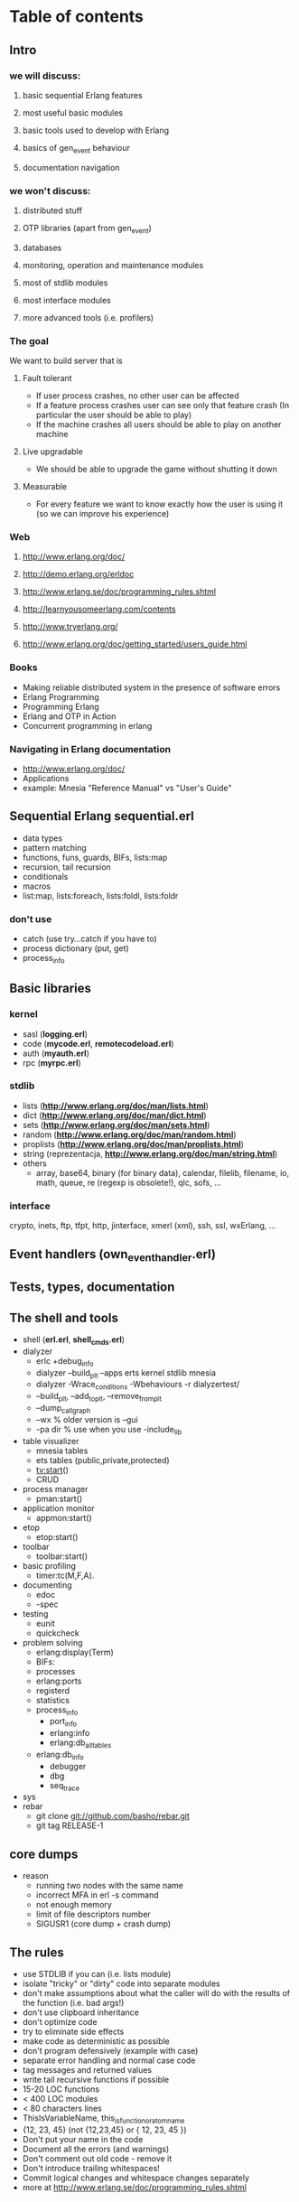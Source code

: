 # -*- org -*-

* Table of contents
** Intro
*** we will discuss:
**** basic sequential Erlang features
**** most useful basic modules
**** basic tools used to develop with Erlang
**** basics of gen_event behaviour
**** documentation navigation
*** we won't discuss:
**** distributed stuff
**** OTP libraries (apart from gen_event)
**** databases
**** monitoring, operation and maintenance modules
**** most of stdlib modules
**** most interface modules
**** more advanced tools (i.e. profilers)
*** The goal
   We want to build server that is
**** Fault tolerant
     + If user process crashes, no other user can be affected
     + If a feature process crashes user can see only that feature
       crash (In particular the user should be able to play)
     + If the machine crashes all users should be able to play on
       another machine
**** Live upgradable
     + We should be able to upgrade the game without shutting it down
**** Measurable
     + For every feature we want to know exactly how the user is using
       it (so we can improve his experience)
*** Web
**** http://www.erlang.org/doc/
**** http://demo.erlang.org/erldoc
**** http://www.erlang.se/doc/programming_rules.shtml
**** http://learnyousomeerlang.com/contents
**** http://www.tryerlang.org/
**** http://www.erlang.org/doc/getting_started/users_guide.html
*** Books
   - Making reliable distributed system in the presence of software errors
   - Erlang Programming
   - Programming Erlang
   - Erlang and OTP in Action
   - Concurrent programming in erlang
*** Navigating in Erlang documentation
   - http://www.erlang.org/doc/
   - Applications
   - example: Mnesia "Reference Manual" vs "User's Guide"
** Sequential Erlang *sequential.erl*
   - data types
   - pattern matching
   - functions, funs, guards, BIFs, lists:map
   - recursion, tail recursion
   - conditionals
   - macros
   - list:map, lists:foreach, lists:foldl, lists:foldr
*** don't use
   - catch (use try...catch if you have to)
   - process dictionary (put, get)
   - process_info
** Basic libraries
*** kernel
   - sasl (*logging.erl*)
   - code (*mycode.erl*, *remotecodeload.erl*)
   - auth (*myauth.erl*)
   - rpc (*myrpc.erl*)
*** stdlib
   - lists (*http://www.erlang.org/doc/man/lists.html*)
   - dict (*http://www.erlang.org/doc/man/dict.html*)
   - sets (*http://www.erlang.org/doc/man/sets.html*)
   - random (*http://www.erlang.org/doc/man/random.html*)
   - proplists (*http://www.erlang.org/doc/man/proplists.html*)
   - string (reprezentacja, *http://www.erlang.org/doc/man/string.html*)
   - others
     + array, base64, binary (for binary data), calendar, filelib,
       filename, io, math, queue, re (regexp is obsolete!), qlc, sofs, ...
*** interface
    crypto, inets, ftp, tfpt, http, jinterface, xmerl (xml), ssh, ssl, wxErlang, ...
** Event handlers (own_event_handler.erl)
** Tests, types, documentation
** The shell and tools
   - shell (*erl.erl*, *shell_cmds.erl*)
   - dialyzer
      + erlc +debug_info
      + dialyzer --build_plt --apps erts kernel stdlib mnesia
      + dialyzer -Wrace_conditions -Wbehaviours -r dialyzertest/
      + --build_plt, --add_to_plt, --remove_from_plt
      + --dump_call_graph
      + --wx % older version is --gui
      + -pa dir % use when you use -include_lib
   - table visualizer
      + mnesia tables
      + ets tables (public,private,protected)
      + tv:start()
      + CRUD
   - process manager
      + pman:start()
   - application monitor
      + appmon:start()
   - etop
      + etop:start()
   - toolbar
      + toolbar:start()
   - basic profiling
      + timer:tc(M,F,A).
   - documenting
      + edoc
      + -spec
   - testing
      + eunit
      + quickcheck
   - problem solving
      + erlang:display(Term)
      + BIFs:
	- processes
	- erlang:ports
	- registerd
	- statistics
	- process_info
        - port_info
        - erlang:info
        - erlang:db_all_tables
	- erlang:db_info
      + debugger
      + dbg
      + seq_trace
   - sys
   - rebar
      + git clone git://github.com/basho/rebar.git
      + git tag RELEASE-1
** core dumps
   - reason
     + running two nodes with the same name
     + incorrect MFA in erl -s command
     + not enough memory
     + limit of file descriptors number
     + SIGUSR1 (core dump + crash dump)
** The rules
   - use STDLIB if you can (i.e. lists module)
   - isolate "tricky" or "dirty" code into separate modules
   - don't make assumptions about what the caller will do with the
     results of the function (i.e. bad args!)
   - don't use clipboard inheritance
   - don't optimize code
   - try to eliminate side effects
   - make code as deterministic as possible
   - don't program defensively (example with case)
   - separate error handling and normal case code
   - tag messages and returned values
   - write tail recursive functions if possible
   - 15-20 LOC functions
   - < 400 LOC modules
   - < 80 characters lines
   - ThisIsVariableName, this_is_function_or_atom_name
   - {12, 23, 45} (not {12,23,45} or { 12, 23, 45 })
   - Don't put your name in the code
   - Document all the errors (and warnings)
   - Don't comment out old code - remove it
   - Don't introduce trailing whitespaces!
   - Commit logical changes and whitespace changes separately
   - more at http://www.erlang.se/doc/programming_rules.shtml
